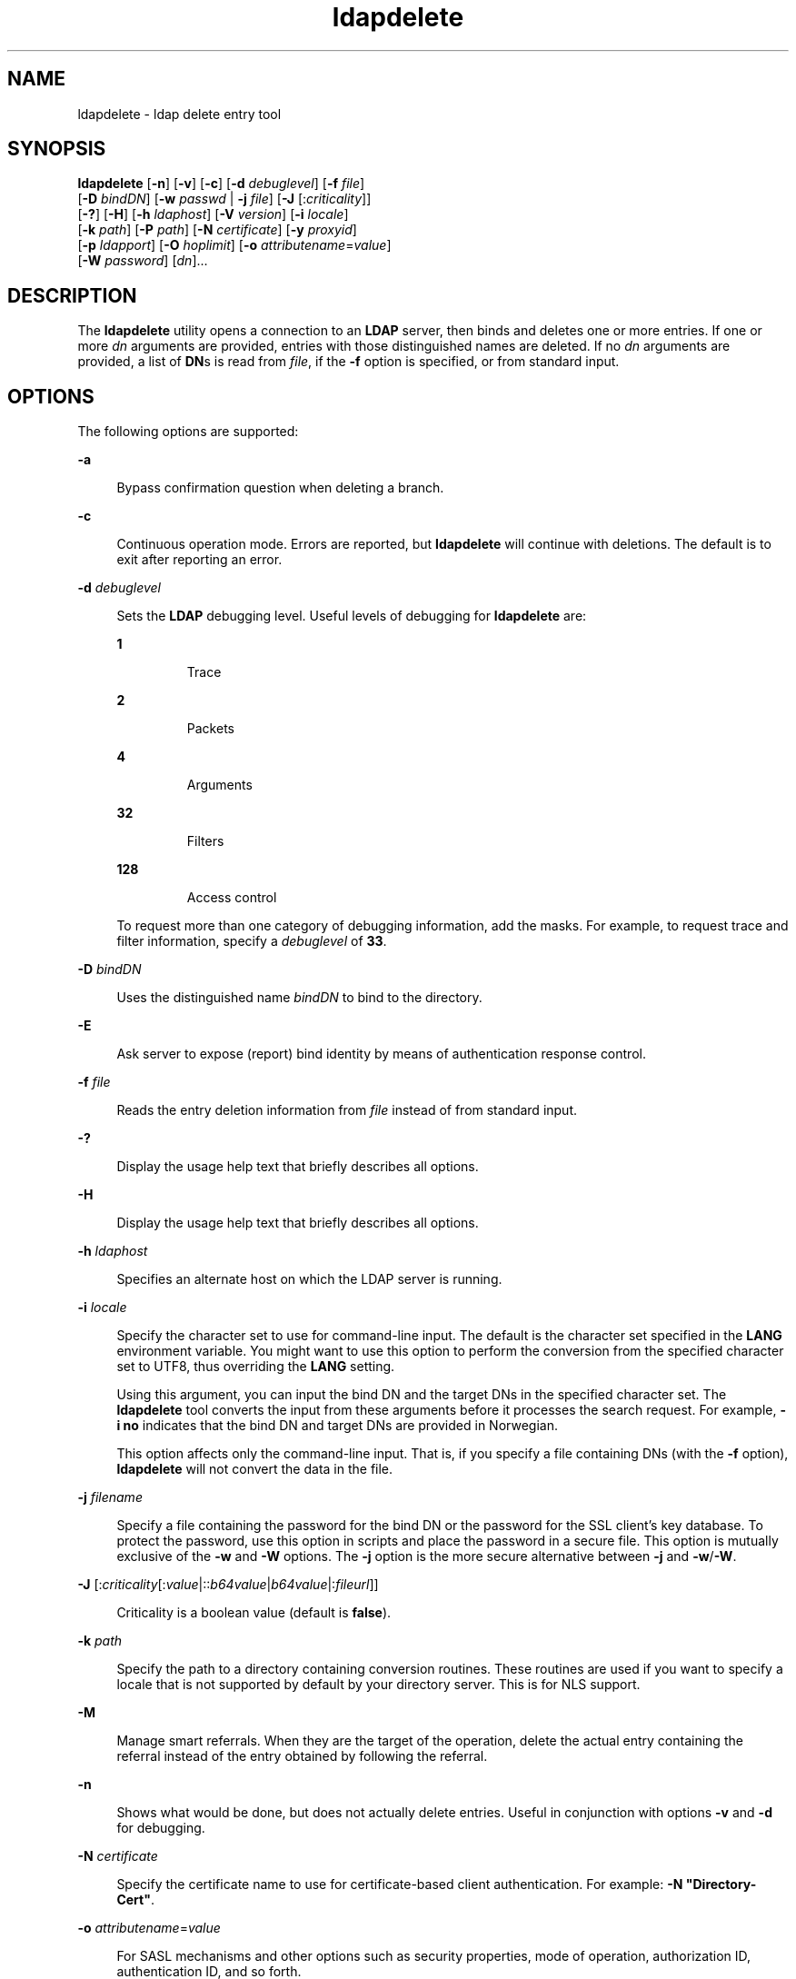 '\" te
.\" Copyright (C) 1990, Regents of the University of Michigan.  All Rights Reserved.
.\" Portions Copyright (C) 2004, Sun Microsystems, Inc. All Rights Reserved.
.\" Copyright (c) 2012-2013, J. Schilling
.\" Copyright (c) 2013, Andreas Roehler
.\" CDDL HEADER START
.\"
.\" The contents of this file are subject to the terms of the
.\" Common Development and Distribution License ("CDDL"), version 1.0.
.\" You may only use this file in accordance with the terms of version
.\" 1.0 of the CDDL.
.\"
.\" A full copy of the text of the CDDL should have accompanied this
.\" source.  A copy of the CDDL is also available via the Internet at
.\" http://www.opensource.org/licenses/cddl1.txt
.\"
.\" When distributing Covered Code, include this CDDL HEADER in each
.\" file and include the License file at usr/src/OPENSOLARIS.LICENSE.
.\" If applicable, add the following below this CDDL HEADER, with the
.\" fields enclosed by brackets "[]" replaced with your own identifying
.\" information: Portions Copyright [yyyy] [name of copyright owner]
.\"
.\" CDDL HEADER END
.TH ldapdelete 1 "15 Jan 2004" "SunOS 5.11" "User Commands"
.SH NAME
ldapdelete \- ldap delete entry tool
.SH SYNOPSIS
.LP
.nf
\fBldapdelete\fR [\fB-n\fR] [\fB-v\fR] [\fB-c\fR] [\fB-d\fR \fIdebuglevel\fR] [\fB-f\fR \fIfile\fR]
     [\fB-D\fR \fIbindDN\fR] [\fB-w\fR \fIpasswd\fR | \fB-j\fR \fIfile\fR] [\fB-J\fR [:\fIcriticality\fR]]
     [\fB-?\fR] [\fB-H\fR] [\fB-h\fR \fIldaphost\fR] [\fB-V\fR \fIversion\fR] [\fB-i\fR \fIlocale\fR]
     [\fB-k\fR \fIpath\fR] [\fB-P\fR \fIpath\fR] [\fB-N\fR \fIcertificate\fR] [\fB-y\fR \fIproxyid\fR]
     [\fB-p\fR \fIldapport\fR] [\fB-O\fR \fIhoplimit\fR] [\fB-o\fR \fIattributename\fR=\fIvalue\fR]
     [\fB-W\fR \fIpassword\fR] [\fIdn\fR]...
.fi

.SH DESCRIPTION
.sp
.LP
The
.B ldapdelete
utility opens a connection to an
.B LDAP
server,
then binds and deletes one or more entries. If one or more \fIdn\fR
arguments are provided, entries with those distinguished names are deleted.
If no
.I dn
arguments are provided, a list of \fBDN\fRs is read from
.IR file ,
if the
.B -f
option is specified, or from standard input.
.SH OPTIONS
.sp
.LP
The following options are supported:
.sp
.ne 2
.mk
.na
.B -a
.ad
.sp .6
.RS 4n
Bypass confirmation question when deleting a branch.
.RE

.sp
.ne 2
.mk
.na
.B -c
.ad
.sp .6
.RS 4n
Continuous operation mode. Errors are reported, but
.B ldapdelete
will
continue with deletions. The default is to exit after reporting an error.
.RE

.sp
.ne 2
.mk
.na
.B -d
.I debuglevel
.ad
.sp .6
.RS 4n
Sets the
.B LDAP
debugging level. Useful levels of debugging for
.B ldapdelete
are:
.sp
.ne 2
.mk
.na
.B 1
.ad
.RS 7n
.rt
Trace
.RE

.sp
.ne 2
.mk
.na
.B 2
.ad
.RS 7n
.rt
Packets
.RE

.sp
.ne 2
.mk
.na
.B 4
.ad
.RS 7n
.rt
Arguments
.RE

.sp
.ne 2
.mk
.na
.B 32
.ad
.RS 7n
.rt
Filters
.RE

.sp
.ne 2
.mk
.na
.B 128
.ad
.RS 7n
.rt
Access control
.RE

To request more than one category of debugging information, add the masks.
For example, to request trace and filter information, specify a
.I debuglevel
of
.BR 33 .
.RE

.sp
.ne 2
.mk
.na
.B -D
.I bindDN
.ad
.sp .6
.RS 4n
Uses the distinguished name
.I bindDN
to bind to the directory.
.RE

.sp
.ne 2
.mk
.na
.B -E
.ad
.sp .6
.RS 4n
Ask server to expose (report) bind identity by means of authentication
response control.
.RE

.sp
.ne 2
.mk
.na
.B -f
.I file
.ad
.sp .6
.RS 4n
Reads the entry deletion information from
.I file
instead of from
standard input.
.RE

.sp
.ne 2
.mk
.na
.B -?
.ad
.sp .6
.RS 4n
Display the usage help text that briefly describes all options.
.RE

.sp
.ne 2
.mk
.na
.B -H
.ad
.sp .6
.RS 4n
Display the usage help text that briefly describes all options.
.RE

.sp
.ne 2
.mk
.na
.B -h
.I ldaphost
.ad
.sp .6
.RS 4n
Specifies an alternate host on which the LDAP server is running.
.RE

.sp
.ne 2
.mk
.na
.B -i
.I locale
.ad
.sp .6
.RS 4n
Specify the character set to use for command-line input. The default is the
character set specified in the
.B LANG
environment variable. You might
want to use this option to perform the conversion from the specified
character set to UTF8, thus overriding the
.B LANG
setting.
.sp
Using this argument, you can input the bind DN and the target DNs in the
specified character set. The
.B ldapdelete
tool converts the input from
these arguments before it processes the search request. For example,
.B -i no
indicates that the bind DN and target DNs are provided in
Norwegian.
.sp
This option affects only the command-line input. That is, if you specify a
file containing DNs (with the
.B -f
option),
.B ldapdelete
will not
convert the data in the file.
.RE

.sp
.ne 2
.mk
.na
.B -j
.I filename
.ad
.sp .6
.RS 4n
Specify a file containing the password for the bind DN or the password for
the SSL client's key database. To protect the password, use this option in
scripts and place the password in a secure file. This option is mutually
exclusive of the
.B -w
and
.B -W
options. The
.B -j
option is the
more secure alternative between \fB-j\fR and \fB-w\fR/\fB-W\fR.
.RE

.sp
.ne 2
.mk
.na
.B -J
[:\fIcriticality\fR[:\fIvalue\fR|::\fIb64value\fR|\fIb64value\fR|:\fIfileurl\fR]]\fR
.ad
.sp .6
.RS 4n
Criticality is a boolean value (default is
.BR false ).
.RE

.sp
.ne 2
.mk
.na
.B -k
.I path
.ad
.sp .6
.RS 4n
Specify the path to a directory containing conversion routines. These
routines are used if you want to specify a locale that is not supported by
default by your directory server. This is for NLS support.
.RE

.sp
.ne 2
.mk
.na
.B -M
.ad
.sp .6
.RS 4n
Manage smart referrals. When they are the target of the operation, delete
the actual entry containing the referral instead of the entry obtained by
following the referral.
.RE

.sp
.ne 2
.mk
.na
.B -n
.ad
.sp .6
.RS 4n
Shows what would be done, but does not actually delete entries. Useful in
conjunction with options
.B -v
and
.B -d
for debugging.
.RE

.sp
.ne 2
.mk
.na
.B -N
.I certificate
.ad
.sp .6
.RS 4n
Specify the certificate name to use for certificate-based client
authentication. For example: \fB-N "Directory-Cert"\fR.
.RE

.sp
.ne 2
.mk
.na
\fB-o\fR \fIattributename\fR=\fIvalue\fR
.ad
.sp .6
.RS 4n
For SASL mechanisms and other options such as security properties, mode of
operation, authorization ID, authentication ID, and so forth.
.sp
The different attribute names and their values are as follows:
.sp
.ne 2
.mk
.na
\fBsecProp\fR=\fI"number"\fR
.ad
.RS 20n
.rt
For defining SASL security properties.
.RE

.sp
.ne 2
.mk
.na
\fBrealm\fR=\fI"value"\fR
.ad
.RS 20n
.rt
Specifies SASL realm (default is
.BR realm=none ).
.RE

.sp
.ne 2
.mk
.na
\fBauthzid\fR=\fI"value"\fR
.ad
.RS 20n
.rt
Specify the authorization ID name for SASL bind.
.RE

.sp
.ne 2
.mk
.na
\fBauthid\fR=\fI"value"\fR
.ad
.RS 20n
.rt
Specify the authentication ID for SASL bind.
.RE

.sp
.ne 2
.mk
.na
\fBmech\fR=\fI"value"\fR
.ad
.RS 20n
.rt
Specifies the various SASL mechanisms.
.RE

.RE

.sp
.ne 2
.mk
.na
.B -O
.I hopLimit
.ad
.sp .6
.RS 4n
Specify the maximum number of referral hops to follow while finding an
entry to delete. By default, there is no limit.
.RE

.sp
.ne 2
.mk
.na
.B -p
.I ldapport
.ad
.sp .6
.RS 4n
Specifies an alternate
.B TCP
port where the LDAP server is listening.
.RE

.sp
.ne 2
.mk
.na
.B -P
.I path
.ad
.sp .6
.RS 4n
Specify the path and filename of the client's certificate database. For
example:
.sp
.in +2
.nf
-P /home/uid/.netscape/cert7.db
.fi
.in -2

When using the command on the same host as the directory server, you can
use the server's own certificate database. For example:
.sp
.in +2
.nf
-P \fIinstallDir\fR/lapd-serverID/alias/cert7.db
.fi
.in -2

Use the
.B -P
option alone to specify server authentication only.
.RE

.sp
.ne 2
.mk
.na
.B -v
.ad
.sp .6
.RS 4n
Uses verbose mode, with diagnostics written to standard output.
.RE

.sp
.ne 2
.mk
.na
.B -V
.I version
.ad
.sp .6
.RS 4n
Specify the LDAP protocol version number to be used for the delete
operation, either 2 or 3. LDAP v3 is the default. Specify LDAP v2 when
connecting to servers that do not support v3.
.RE

.sp
.ne 2
.mk
.na
.B -W
.I password
.ad
.sp .6
.RS 4n
Specify the password for the client's key database given in the \fB-P\fR
option. This option is required for certificate-based client authentication.
Specifying
.I password
on the command line has security issues because
the password can be seen by others on the system by means of the
.BR ps
command. Use the
.B -j
instead to specify the password from the file.
This option is mutually exclusive of
.BR -j .
.RE

.sp
.ne 2
.mk
.na
.B -w
.I passwd
.ad
.sp .6
.RS 4n
Use
.I passwd
as the password for authentication to the directory. When
you use \fB-w\fI passwd\fR to specify the password to be used for
authentication, the password is visible to other users of the system by
means of the
.B ps
command, in script files or in shell history. If you
use the
.B ldapdelete
command without this option, the command will
prompt for the password and read it from standard in. When used without the
.B -w
option, the password will not be visible to other users.
.RE

.sp
.ne 2
.mk
.na
.B -Y
.I proxyid
.ad
.sp .6
.RS 4n
Specify the proxy DN (proxied authorization id) to use for the delete
operation, usually in double quotes ("") for the shell.
.RE

.sp
.ne 2
.mk
.na
.B -Z
.ad
.sp .6
.RS 4n
Specify that SSL be used to provide certificate-based client
authentication. This option requires the
.B -N
and SSL password and any
other of the SSL options needed to identify the certificate and the key
database.
.RE

.SH OPERANDS
.sp
.LP
The following operand is supported:
.sp
.ne 2
.mk
.na
.I dn
.ad
.RS 6n
.rt
Specifies one or several distinguished names of entries to delete.
.RE

.SH EXAMPLES
.LP
.B Example 1
Deleting an Entry
.sp
.LP
To delete the entry named with commonName
.B "Delete Me"
directly below
the
.B XYZ
Corporation organizational entry, use the following command:

.sp
.in +2
.nf
example% \fBldapdelete -D "cn=Administrator, o=XYZ, c=US" \e
  "cn=Delete Me, o=XYZ, c=US"\fR
.fi
.in -2
.sp

.LP
.B Example 2
Deleting an Entry Using SASL Authentication
.sp
.LP
To delete the entry named with \fBcommonName\fR "Delete Me" directly below
the XYZ Corporation organizational entry, use the following command:

.sp
.in +2
.nf
example% \fBldapdelete -o mech=DIGEST-MD5 -o secProp=noanonymous \e
-o realm=none -o authid="dn:uid=foo,o=XYZ, c=US"  \e
"cn=Delete Me, o=XYZ, c=US"\fR
.fi
.in -2
.sp

.SH ATTRIBUTES
.sp
.LP
See
.BR attributes (5)
for a description of the following attributes:
.sp

.sp
.TS
tab() box;
cw(2.75i) |cw(2.75i)
lw(2.75i) |lw(2.75i)
.
ATTRIBUTE TYPEATTRIBUTE VALUE
_
AvailabilitySUNWcsu
Stability LevelEvolving
.TE

.SH EXIT STATUS
.sp
.LP
The following exit values are returned:
.sp
.ne 2
.mk
.na
.B 0
.ad
.RS 13n
.rt
Successful completion.
.RE

.sp
.ne 2
.mk
.na
.B Non-zero
.ad
.RS 13n
.rt
An error occurred. A diagnostic message is written to standard error.
.RE

.SH SEE ALSO
.sp
.LP
.BR ldapadd (1),
.BR ldapmodify (1),
.BR ldapmodrdn (1),
.BR ldapsearch (1),
.BR ldap_get_option (3LDAP),
.BR ldap_set_option (3LDAP),
.BR attributes (5)
.SH NOTES
.sp
.LP
The
.B -M
.I authentication
option is obsolete.
